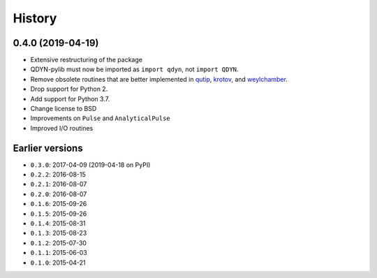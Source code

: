 =======
History
=======

0.4.0 (2019-04-19)
------------------

* Extensive restructuring of the package
* QDYN-pylib must now be imported as ``import qdyn``, not ``import QDYN``.
* Remove obsolete routines that are better implemented in qutip_, krotov_, and weylchamber_.
* Drop support for Python 2.
* Add support for Python 3.7.
* Change license to BSD
* Improvements on ``Pulse`` and ``AnalyticalPulse``
* Improved I/O routines

.. _qutip: http://qutip.org
.. _krotov: https://krotov.readthedocs.io/
.. _weylchamber: https://weylchamber.readthedocs.io/

Earlier versions
----------------

* ``0.3.0``: 2017-04-09 (2019-04-18 on PyPI)
* ``0.2.2``: 2016-08-15
* ``0.2.1``: 2016-08-07
* ``0.2.0``: 2016-08-07
* ``0.1.6``: 2015-09-26
* ``0.1.5``: 2015-09-26
* ``0.1.4``: 2015-08-31
* ``0.1.3``: 2015-08-23
* ``0.1.2``: 2015-07-30
* ``0.1.1``: 2015-06-03
* ``0.1.0``: 2015-04-21
